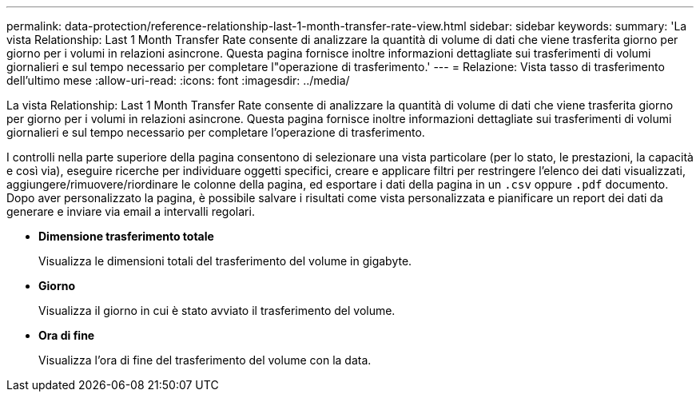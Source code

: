 ---
permalink: data-protection/reference-relationship-last-1-month-transfer-rate-view.html 
sidebar: sidebar 
keywords:  
summary: 'La vista Relationship: Last 1 Month Transfer Rate consente di analizzare la quantità di volume di dati che viene trasferita giorno per giorno per i volumi in relazioni asincrone. Questa pagina fornisce inoltre informazioni dettagliate sui trasferimenti di volumi giornalieri e sul tempo necessario per completare l"operazione di trasferimento.' 
---
= Relazione: Vista tasso di trasferimento dell'ultimo mese
:allow-uri-read: 
:icons: font
:imagesdir: ../media/


[role="lead"]
La vista Relationship: Last 1 Month Transfer Rate consente di analizzare la quantità di volume di dati che viene trasferita giorno per giorno per i volumi in relazioni asincrone. Questa pagina fornisce inoltre informazioni dettagliate sui trasferimenti di volumi giornalieri e sul tempo necessario per completare l'operazione di trasferimento.

I controlli nella parte superiore della pagina consentono di selezionare una vista particolare (per lo stato, le prestazioni, la capacità e così via), eseguire ricerche per individuare oggetti specifici, creare e applicare filtri per restringere l'elenco dei dati visualizzati, aggiungere/rimuovere/riordinare le colonne della pagina, ed esportare i dati della pagina in un `.csv` oppure `.pdf` documento. Dopo aver personalizzato la pagina, è possibile salvare i risultati come vista personalizzata e pianificare un report dei dati da generare e inviare via email a intervalli regolari.

* *Dimensione trasferimento totale*
+
Visualizza le dimensioni totali del trasferimento del volume in gigabyte.

* *Giorno*
+
Visualizza il giorno in cui è stato avviato il trasferimento del volume.

* *Ora di fine*
+
Visualizza l'ora di fine del trasferimento del volume con la data.


